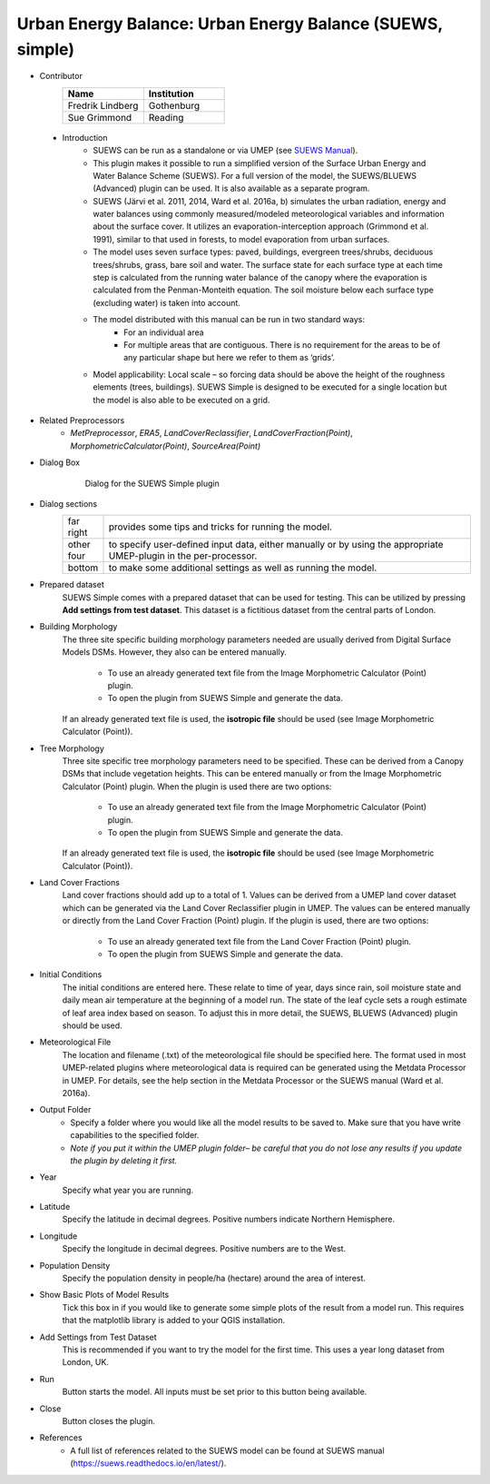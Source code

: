 .. _SUEWSSimple:

Urban Energy Balance: Urban Energy Balance (SUEWS, simple)
~~~~~~~~~~~~~~~~~~~~~~~~~~~~~~~~~~~~~~~~~~~~~~~~~~~~~~~~~~
* Contributor
   .. list-table::
       :widths: 50 50
       :header-rows: 1

       * - Name
         - Institution
       * - Fredrik Lindberg
         - Gothenburg
       * - Sue Grimmond
         - Reading

 * Introduction
        - SUEWS can be run as a standalone or via UMEP (see `SUEWS Manual <https://suews.readthedocs.io/en/latest/>`__).
        - This plugin makes it possible to run a simplified version of the Surface Urban Energy and Water Balance Scheme (SUEWS). For a full version of the model, the SUEWS/BLUEWS (Advanced) plugin can be used. It is also available as a separate program.
        - SUEWS (Järvi et al. 2011, 2014, Ward et al. 2016a, b) simulates the urban radiation, energy and water balances using commonly measured/modeled meteorological variables and information about the surface cover. It utilizes an evaporation-interception approach (Grimmond et al. 1991), similar to that used in forests, to model evaporation from urban surfaces.
        - The model uses seven surface types: paved, buildings, evergreen trees/shrubs, deciduous trees/shrubs, grass, bare soil and water. The surface state for each surface type at each time step is calculated from the running water balance of the canopy where the evaporation is calculated from the Penman-Monteith equation. The soil moisture below each surface type (excluding water) is taken into account.
        - The model distributed with this manual can be run in two standard ways:
              -  For an individual area
              -  For multiple areas that are contiguous. There is no requirement for the areas to be of any particular shape but here we refer to them as ‘grids’.
        - Model applicability: Local scale – so forcing data should be above the height of the roughness elements (trees, buildings). SUEWS Simple is designed to be executed for a single location but the model is also able to be executed on a grid.

* Related Preprocessors
      -  `MetPreprocessor`, `ERA5`, `LandCoverReclassifier`, `LandCoverFraction(Point)`, `MorphometricCalculator(Point)`, `SourceArea(Point)`

* Dialog Box
    .. figure:: /images/Suews_Simple.jpg
       :width: 100%

       Dialog for the SUEWS Simple plugin

* Dialog sections
      .. list-table::
         :widths: 10 90
         :header-rows: 0

         * - far right
           - provides some tips and tricks for running the model.
         * - other four
           - to specify user-defined input data, either manually or by using the appropriate UMEP-plugin in the per-processor.
         * - bottom
           - to make some additional settings as well as running the model.

* Prepared dataset
    SUEWS Simple comes with a prepared dataset that can be used for testing. This can be utilized by pressing **Add settings from test dataset**. This dataset is a fictitious dataset from the central parts of London.

* Building Morphology
     The three site specific building morphology parameters needed are usually derived from Digital Surface Models DSMs. However, they also can be entered manually.
     
           -  To use an already generated text file from the Image Morphometric Calculator (Point) plugin.
           -  To open the plugin from SUEWS Simple and generate the data.
     If an already generated text file is used, the **isotropic file** should be used (see Image Morphometric Calculator (Point)).

* Tree Morphology
     Three site specific tree morphology parameters need to be specified. These can be derived from a Canopy DSMs that include vegetation heights. This can be entered manually or from the Image Morphometric Calculator (Point) plugin. When the plugin is used there are two options:
     
              -  To use an already generated text file from the Image Morphometric Calculator (Point) plugin.
              -  To open the plugin from SUEWS Simple and generate the data.
     If an already generated text file is used, the **isotropic file** should be used (see Image Morphometric Calculator (Point)).

* Land Cover Fractions
    Land cover fractions should add up to a total of 1. Values can be derived from a UMEP land cover dataset which can be generated via the Land Cover Reclassifier plugin in UMEP. The values can be entered manually or directly from the Land Cover Fraction (Point) plugin. If the plugin is used, there are two options:
    
       - To use an already generated text file from the Land Cover Fraction (Point) plugin.
       - To open the plugin from SUEWS Simple and generate the data.

* Initial Conditions
    The initial conditions are entered here. These relate to time of year, days since rain, soil moisture state and daily mean air temperature at the beginning of a model run. The state of the leaf cycle sets a rough estimate of leaf area index based on season. To adjust this in more detail, the SUEWS, BLUEWS (Advanced) plugin should be used.

* Meteorological File
    The location and filename (.txt) of the meteorological file should be specified here. The format used in most UMEP-related plugins where meteorological data is required can be generated using the Metdata Processor in UMEP. For details, see the help section in the Metdata Processor or the SUEWS manual (Ward et al. 2016a).

* Output Folder
     - Specify a folder where you would like all the model results to be saved to. Make sure that you have write capabilities to the specified folder.
     - *Note if you put it within the UMEP plugin folder– be careful that you do not lose any results if you update the plugin by deleting it first.*

* Year
    Specify what year you are running.

* Latitude
    Specify the latitude in decimal degrees. Positive numbers indicate Northern Hemisphere.

* Longitude
    Specify the longitude in decimal degrees. Positive numbers are to the West.

* Population Density
    Specify the population density in people/ha (hectare) around the area of interest.

* Show Basic Plots of Model Results
    Tick this box in if you would like to generate some simple plots of the result from a model run. This requires that the matplotlib library is added to your QGIS installation.

* Add Settings from Test Dataset
    This is recommended if you want to try the model for the first time. This uses a year long dataset from London, UK.

* Run
    Button starts the model. All inputs must be set prior to this button being available.

* Close
    Button closes the plugin.

* References
      -  A full list of references related to the SUEWS model can be found at SUEWS manual (`<https://suews.readthedocs.io/en/latest/>`__).
